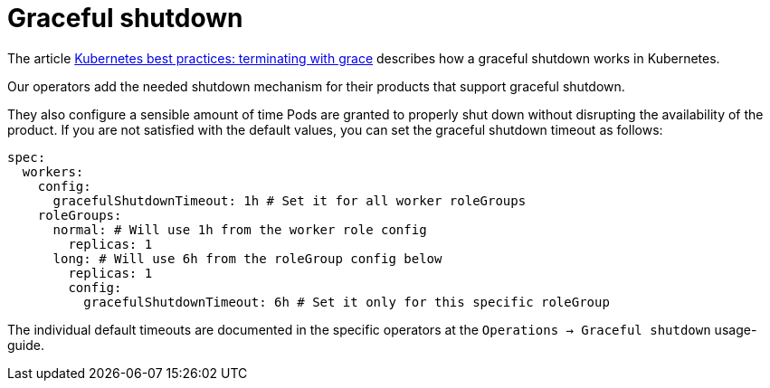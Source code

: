 = Graceful shutdown

The article https://cloud.google.com/blog/products/containers-kubernetes/kubernetes-best-practices-terminating-with-grace[Kubernetes best practices: terminating with grace] describes how a graceful shutdown works in Kubernetes.

Our operators add the needed shutdown mechanism for their products that support graceful shutdown.

They also configure a sensible amount of time Pods are granted to properly shut down without disrupting the availability of the product.
If you are not satisfied with the default values, you can set the graceful shutdown timeout as follows:

[source,yaml]
----
spec:
  workers:
    config:
      gracefulShutdownTimeout: 1h # Set it for all worker roleGroups
    roleGroups:
      normal: # Will use 1h from the worker role config
        replicas: 1
      long: # Will use 6h from the roleGroup config below
        replicas: 1
        config:
          gracefulShutdownTimeout: 6h # Set it only for this specific roleGroup
----

The individual default timeouts are documented in the specific operators at the `Operations -> Graceful shutdown` usage-guide.
